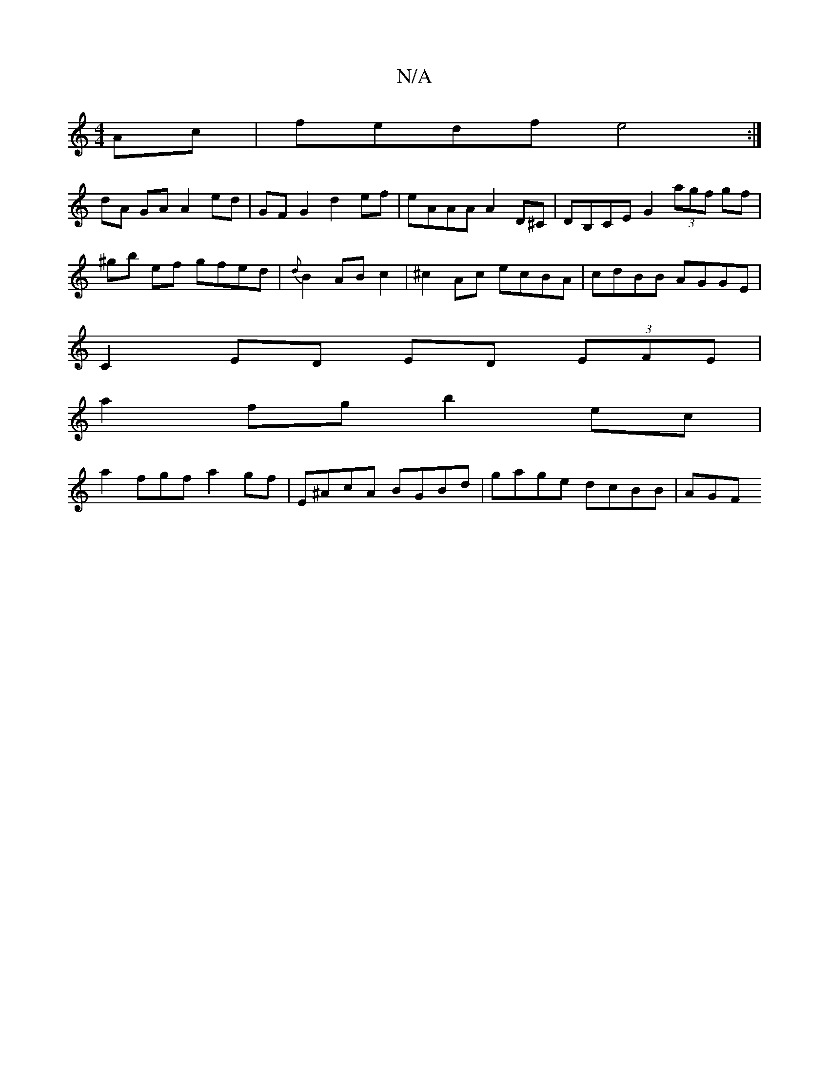 X:1
T:N/A
M:4/4
R:N/A
K:Cmajor
Ac | fedf e4 :|
dA GA A2 ed | GF G2 d2 ef | eAAA A2D^C | DB,CE G2 (3agf gf | ^gb ef gfed | {d}B2 AB c2 | ^c2 Ac ec-BA | cdBB AGGE |
C2 ED ED (3EFE |
a2 fg b2 ec|
a2^(3fgf a2gf|E^AcA BGBd|gage dcBB|AGF